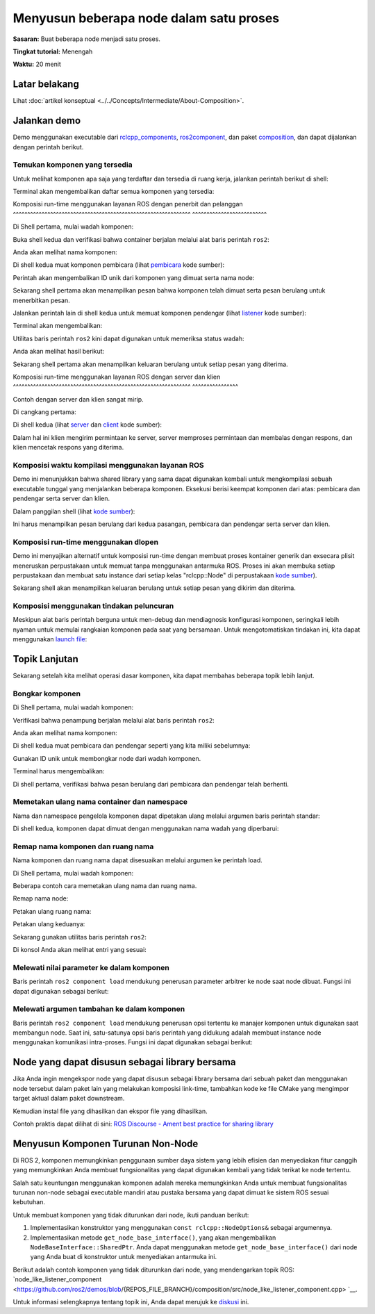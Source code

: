 .. redirect-dari::

     Komposisi
     Tutorial/Komposisi

Menyusun beberapa node dalam satu proses
========================================

.. isi :: Daftar Isi
    :kedalaman: 2
    :lokal:

**Sasaran:** Buat beberapa node menjadi satu proses.

**Tingkat tutorial:** Menengah

**Waktu:** 20 menit

Latar belakang
----------

Lihat :doc:`artikel konseptual <../../Concepts/Intermediate/About-Composition>`.

Jalankan demo
-------------

Demo menggunakan executable dari `rclcpp_components <https://github.com/ros2/rclcpp/tree/{REPOS_FILE_BRANCH}/rclcpp_components>`__, `ros2component <https://github.com/ros2/ros2cli/tree/{REPOS_FILE_BRANCH }/ros2component>`__, dan paket `composition <https://github.com/ros2/demos/tree/{REPOS_FILE_BRANCH}/composition>`__, dan dapat dijalankan dengan perintah berikut.


Temukan komponen yang tersedia
^^^^^^^^^^^^^^^^^^^^^^^^^^^^^^^^^^^^^^

Untuk melihat komponen apa saja yang terdaftar dan tersedia di ruang kerja, jalankan perintah berikut di shell:

.. blok kode :: bash

    jenis komponen ros2

Terminal akan mengembalikan daftar semua komponen yang tersedia:

.. blok kode :: bash

    (... komponen paket lain di sini)
    komposisi
      komposisi::Pembicara
      komposisi::Pendengar
      komposisi::NodeLikeListener
      komposisi::Server
      komposisi::Klien
    (... komponen paket lain di sini)


Komposisi run-time menggunakan layanan ROS dengan penerbit dan pelanggan
^^^^^^^^^^^^^^^^^^^^^^^^^^^^^^^^^^^^^^^^^^^^^^^^^^^^^^^^^^^^^^ ^^^^^^^^^^^^^^^^^^^^^^^^^^

Di Shell pertama, mulai wadah komponen:

.. blok kode :: bash

    ros2 jalankan rclcpp_components component_container

Buka shell kedua dan verifikasi bahwa container berjalan melalui alat baris perintah ``ros2``:

.. blok kode :: bash

    daftar komponen ros2

Anda akan melihat nama komponen:

.. blok kode :: bash

    / Pengelola Komponen

Di shell kedua muat komponen pembicara (lihat `pembicara <https://github.com/ros2/demos/blob/{REPOS_FILE_BRANCH}/composition/src/talker_component.cpp>`__ kode sumber):

.. blok kode :: bash

    ros2 memuat komponen / Komposisi Komposisi Pengelola Komponen :: Pembicara

Perintah akan mengembalikan ID unik dari komponen yang dimuat serta nama node:

.. blok kode :: bash

    Memuat komponen 1 ke node kontainer '/ComponentManager' sebagai '/ pembicara'

Sekarang shell pertama akan menampilkan pesan bahwa komponen telah dimuat serta pesan berulang untuk menerbitkan pesan.

Jalankan perintah lain di shell kedua untuk memuat komponen pendengar (lihat `listener <https://github.com/ros2/demos/blob/{REPOS_FILE_BRANCH}/composition/src/listener_component.cpp>`__ kode sumber):

.. blok kode :: bash

    ros2 memuat komponen /ComponentManager komposisi komposisi::Listener

Terminal akan mengembalikan:

.. blok kode :: bash

    Memuat komponen 2 ke node kontainer '/ComponentManager' sebagai '/listener'

Utilitas baris perintah ``ros2`` kini dapat digunakan untuk memeriksa status wadah:

.. blok kode :: bash

    daftar komponen ros2

Anda akan melihat hasil berikut:

.. blok kode :: bash

    / Pengelola Komponen
       1 /pembicara
       2 /pendengar

Sekarang shell pertama akan menampilkan keluaran berulang untuk setiap pesan yang diterima.

Komposisi run-time menggunakan layanan ROS dengan server dan klien
^^^^^^^^^^^^^^^^^^^^^^^^^^^^^^^^^^^^^^^^^^^^^^^^^^^^^^^^^^^^^^ ^^^^^^^^^^^^^^^^

Contoh dengan server dan klien sangat mirip.

Di cangkang pertama:

.. blok kode :: bash

    ros2 jalankan rclcpp_components component_container

Di shell kedua (lihat `server <https://github.com/ros2/demos/blob/{REPOS_FILE_BRANCH}/composition/src/server_component.cpp>`__ dan `client <https://github.com/ros2 /demos/blob/{REPOS_FILE_BRANCH}/composition/src/client_component.cpp>`__ kode sumber):

.. blok kode :: bash

    ros2 memuat komponen /ComponentManager komposisi komposisi::Server
    ros2 beban komponen /komposisi Komposisi Pengelola Komponen::Klien

Dalam hal ini klien mengirim permintaan ke server, server memproses permintaan dan membalas dengan respons, dan klien mencetak respons yang diterima.

Komposisi waktu kompilasi menggunakan layanan ROS
^^^^^^^^^^^^^^^^^^^^^^^^^^^^^^^^^^^^^^^^^^^^^^^^^^^^^^

Demo ini menunjukkan bahwa shared library yang sama dapat digunakan kembali untuk mengkompilasi sebuah executable tunggal yang menjalankan beberapa komponen.
Eksekusi berisi keempat komponen dari atas: pembicara dan pendengar serta server dan klien.

Dalam panggilan shell (lihat `kode sumber <https://github.com/ros2/demos/blob/{REPOS_FILE_BRANCH}/composition/src/manual_composition.cpp>`__):

.. blok kode :: bash

    ros2 jalankan komposisi manual_composition

Ini harus menampilkan pesan berulang dari kedua pasangan, pembicara dan pendengar serta server dan klien.

.. catatan::

    Komponen yang disusun secara manual tidak akan tercermin dalam keluaran alat baris perintah ``ros2 component list``.

Komposisi run-time menggunakan dlopen
^^^^^^^^^^^^^^^^^^^^^^^^^^^^^^^^^^^^^^^^^^^^

Demo ini menyajikan alternatif untuk komposisi run-time dengan membuat proses kontainer generik dan exsecara plisit meneruskan perpustakaan untuk memuat tanpa menggunakan antarmuka ROS.
Proses ini akan membuka setiap perpustakaan dan membuat satu instance dari setiap kelas "rclcpp::Node" di perpustakaan `kode sumber <https://github.com/ros2/demos/blob/{REPOS_FILE_BRANCH}/composition/src/dlopen_composition. cpp>`__).

.. tab::

   .. grup-tab :: Linux

     .. blok kode :: bash

        ros2 jalankan komposisi dlopen_composition `ros2 komposisi awalan pkg`/lib/libtalker_component.so `ros2 komposisi awalan pkg`/lib/liblistener_component.so

   .. grup-tab :: macOS

     .. blok kode :: bash

        ros2 jalankan komposisi dlopen_composition `ros2 pkg prefix composition`/lib/libtalker_component.dylib `ros2 pkg prefix composition`/lib/liblistener_component.dylib

   .. grup-tab :: Windows

     .. blok kode :: bash

        > komposisi awalan ros2 pkg

     untuk mendapatkan jalur ke tempat komposisi dipasang. Lalu telepon

     .. blok kode :: bash

        > ros2 jalankan komposisi dlopen_composition <path_to_composition_install>\bin\talker_component.dll <path_to_composition_install>\bin\listener_component.dll

Sekarang shell akan menampilkan keluaran berulang untuk setiap pesan yang dikirim dan diterima.

.. catatan::

    komponen yang disusun dlopen tidak akan tercermin dalam keluaran alat baris perintah ``ros2 component list``.


Komposisi menggunakan tindakan peluncuran
^^^^^^^^^^^^^^^^^^^^^^^^^^^^^^^^^^^^^^^^

Meskipun alat baris perintah berguna untuk men-debug dan mendiagnosis konfigurasi komponen, seringkali lebih nyaman untuk memulai rangkaian komponen pada saat yang bersamaan.
Untuk mengotomatiskan tindakan ini, kita dapat menggunakan `launch file <https://github.com/ros2/demos/blob/{REPOS_FILE_BRANCH}/composition/launch/composition_demo_launch.py>`__:

.. blok kode :: bash

    ros2 meluncurkan komposisi komposisi_demo_launch.py


Topik Lanjutan
---------------

Sekarang setelah kita melihat operasi dasar komponen, kita dapat membahas beberapa topik lebih lanjut.


Bongkar komponen
^^^^^^^^^^^^^^^^^^^^^^^^

Di Shell pertama, mulai wadah komponen:

.. blok kode :: bash

    ros2 jalankan rclcpp_components component_container

Verifikasi bahwa penampung berjalan melalui alat baris perintah ``ros2``:

.. blok kode :: bash

    daftar komponen ros2

Anda akan melihat nama komponen:

.. blok kode :: bash

    / Pengelola Komponen

Di shell kedua muat pembicara dan pendengar seperti yang kita miliki sebelumnya:

.. blok kode :: bash

    ros2 memuat komponen / Komposisi Komposisi Pengelola Komponen :: Pembicara
    ros2 memuat komponen /ComponentManager komposisi komposisi::Listener

Gunakan ID unik untuk membongkar node dari wadah komponen.

.. blok kode :: bash

    membongkar komponen ros2 /ComponentManager 1 2

Terminal harus mengembalikan:

.. blok kode :: bash

    Komponen 1 dibongkar dari wadah '/ComponentManager'
    Komponen 2 dibongkar dari wadah '/ComponentManager'

Di shell pertama, verifikasi bahwa pesan berulang dari pembicara dan pendengar telah berhenti.


Memetakan ulang nama container dan namespace
^^^^^^^^^^^^^^^^^^^^^^^^^^^^^^^^^^^^^^^^^^^^^^^^

Nama dan namespace pengelola komponen dapat dipetakan ulang melalui argumen baris perintah standar:

.. blok kode :: bash

    ros2 jalankan rclcpp_components component_container --ros-args -r __node:=MyContainer -r __ns:=/ns

Di shell kedua, komponen dapat dimuat dengan menggunakan nama wadah yang diperbarui:

.. blok kode :: bash

    komponen ros2 memuat /ns/MyContainer komposisi komposisi::Listener

.. catatan::

    Pemetaan ulang ruang nama wadah tidak memengaruhi komponen yang dimuat.


Remap nama komponen dan ruang nama
^^^^^^^^^^^^^^^^^^^^^^^^^^^^^^^^^^^^^^^^^^^^^^

Nama komponen dan ruang nama dapat disesuaikan melalui argumen ke perintah load.

Di Shell pertama, mulai wadah komponen:

.. blok kode :: bash

    ros2 jalankan rclcpp_components component_container


Beberapa contoh cara memetakan ulang nama dan ruang nama.

Remap nama node:

.. blok kode :: bash

    ros2 memuat komponen /ComponentManager komposisi komposisi::Talker --node-name talker2

Petakan ulang ruang nama:

.. blok kode :: bash

    ros2 memuat komponen /ComponentManager komposisi komposisi::Talker --node-namespace /ns

Petakan ulang keduanya:

.. blok kode :: bash

    komponen ros2 memuat komposisi komposisi /ComponentManager :: Talker --node-name talker3 --node-namespace /ns2

Sekarang gunakan utilitas baris perintah ``ros2``:

.. blok kode :: bash

    daftar komponen ros2

Di konsol Anda akan melihat entri yang sesuai:

.. blok kode :: bash

    / Pengelola Komponen
       1 /pembicara2
       2 /ns/pembicara
       3 /ns2/pembicara3

.. catatan::

    Pemetaan ulang ruang nama wadah tidak memengaruhi komponen yang dimuat.

Melewati nilai parameter ke dalam komponen
^^^^^^^^^^^^^^^^^^^^^^^^^^^^^^^^^^^^^^^^^^^^^^^^^^

Baris perintah ``ros2 component load`` mendukung penerusan parameter arbitrer ke node saat node dibuat.
Fungsi ini dapat digunakan sebagai berikut:

.. blok kode :: bash

    ros2 memuat komponen /ComponentManager image_tools image_tools::Cam2Image -p burger_mode:=true

Melewati argumen tambahan ke dalam komponen
^^^^^^^^^^^^^^^^^^^^^^^^^^^^^^^^^^^^^^^^^^^^^^^^^^^^^^

Baris perintah ``ros2 component load`` mendukung penerusan opsi tertentu ke manajer komponen untuk digunakan saat membangun node.
Saat ini, satu-satunya opsi baris perintah yang didukung adalah membuat instance node menggunakan komunikasi intra-proses.
Fungsi ini dapat digunakan sebagai berikut:

.. blok kode :: bash

    ros2 memuat komponen komposisi komposisi /ComponentManager :: Talker -e use_intra_process_comms: = true

Node yang dapat disusun sebagai library bersama
------------------------------------

Jika Anda ingin mengekspor node yang dapat disusun sebagai library bersama dari sebuah paket dan menggunakan node tersebut dalam paket lain yang melakukan komposisi link-time, tambahkan kode ke file CMake yang mengimpor target aktual dalam paket downstream.

Kemudian instal file yang dihasilkan dan ekspor file yang dihasilkan.

Contoh praktis dapat dilihat di sini: `ROS Discourse - Ament best practice for sharing library <https://discourse.ros.org/t/ament-best-practice-for-sharing-libraries/3602>`__

Menyusun Komponen Turunan Non-Node
-------------------------------------

Di ROS 2, komponen memungkinkan penggunaan sumber daya sistem yang lebih efisien dan menyediakan fitur canggih yang memungkinkan Anda membuat fungsionalitas yang dapat digunakan kembali yang tidak terikat ke node tertentu.

Salah satu keuntungan menggunakan komponen adalah mereka memungkinkan Anda untuk membuat fungsionalitas turunan non-node sebagai executable mandiri atau pustaka bersama yang dapat dimuat ke sistem ROS sesuai kebutuhan.

Untuk membuat komponen yang tidak diturunkan dari node, ikuti panduan berikut:

1. Implementasikan konstruktor yang menggunakan ``const rclcpp::NodeOptions&`` sebagai argumennya.
2. Implementasikan metode ``get_node_base_interface()``, yang akan mengembalikan ``NodeBaseInterface::SharedPtr``. Anda dapat menggunakan metode ``get_node_base_interface()`` dari node yang Anda buat di konstruktor untuk menyediakan antarmuka ini.

Berikut adalah contoh komponen yang tidak diturunkan dari node, yang mendengarkan topik ROS: `node_like_listener_component <https://github.com/ros2/demos/blob/{REPOS_FILE_BRANCH}/composition/src/node_like_listener_component.cpp> `__.

Untuk informasi selengkapnya tentang topik ini, Anda dapat merujuk ke `diskusi <https://github.com/ros2/rclcpp/issues/2110#issuecomment-1454228192>`__ ini.